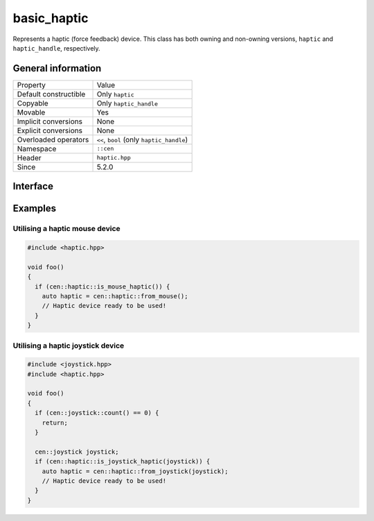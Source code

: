 basic_haptic
============

Represents a haptic (force feedback) device. This class has both owning and non-owning versions, 
``haptic`` and ``haptic_handle``, respectively.

General information
-------------------

======================  =========================================
  Property               Value
----------------------  -----------------------------------------
Default constructible    Only ``haptic``
Copyable                 Only ``haptic_handle``
Movable                  Yes
Implicit conversions     None
Explicit conversions     None
Overloaded operators     ``<<``, ``bool`` (only ``haptic_handle``)
Namespace                ``::cen``
Header                   ``haptic.hpp``
Since                    5.2.0
======================  =========================================

Interface 
---------

.. doxygenclass:: cen::basic_haptic
  :members:
  :undoc-members:
  :outline:
  :no-link:

Examples
--------

Utilising a haptic mouse device
~~~~~~~~~~~~~~~~~~~~~~~~~~~~~~~

.. code:: C++

  #include <haptic.hpp>

  void foo() 
  {
    if (cen::haptic::is_mouse_haptic()) {
      auto haptic = cen::haptic::from_mouse();
      // Haptic device ready to be used!
    }
  }

Utilising a haptic joystick device
~~~~~~~~~~~~~~~~~~~~~~~~~~~~~~~~~~

.. code:: C++

  #include <joystick.hpp>
  #include <haptic.hpp>

  void foo() 
  {
    if (cen::joystick::count() == 0) {
      return;
    }

    cen::joystick joystick;
    if (cen::haptic::is_joystick_haptic(joystick)) {
      auto haptic = cen::haptic::from_joystick(joystick);
      // Haptic device ready to be used!
    }
  }